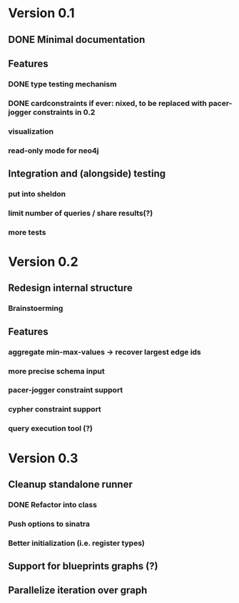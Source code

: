 * Version 0.1
** DONE Minimal documentation
** Features
*** DONE type testing mechanism
*** DONE cardconstraints if ever: nixed, to be replaced with pacer-jogger constraints in 0.2
*** visualization
*** read-only mode for neo4j
** Integration and (alongside) testing
*** put into sheldon
*** limit number of queries / share results(?)
*** more tests
* Version 0.2
** Redesign internal structure
*** Brainstoerming
** Features
*** aggregate min-max-values -> recover largest edge ids
*** more precise schema input
*** pacer-jogger constraint support
*** cypher constraint support
*** query execution tool (?)
* Version 0.3
** Cleanup standalone runner
*** DONE Refactor into class
*** Push options to sinatra
*** Better initialization (i.e. register types)
** Support for blueprints graphs (?)
** Parallelize iteration over graph
